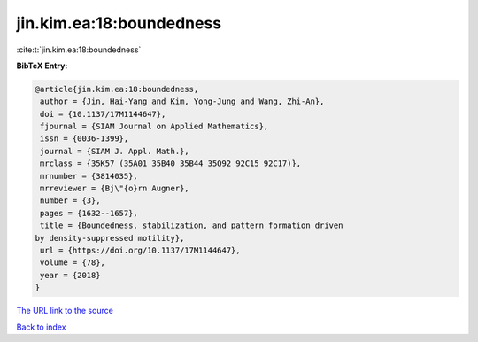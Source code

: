 jin.kim.ea:18:boundedness
=========================

:cite:t:`jin.kim.ea:18:boundedness`

**BibTeX Entry:**

.. code-block:: bibtex

   @article{jin.kim.ea:18:boundedness,
    author = {Jin, Hai-Yang and Kim, Yong-Jung and Wang, Zhi-An},
    doi = {10.1137/17M1144647},
    fjournal = {SIAM Journal on Applied Mathematics},
    issn = {0036-1399},
    journal = {SIAM J. Appl. Math.},
    mrclass = {35K57 (35A01 35B40 35B44 35Q92 92C15 92C17)},
    mrnumber = {3814035},
    mrreviewer = {Bj\"{o}rn Augner},
    number = {3},
    pages = {1632--1657},
    title = {Boundedness, stabilization, and pattern formation driven
   by density-suppressed motility},
    url = {https://doi.org/10.1137/17M1144647},
    volume = {78},
    year = {2018}
   }

`The URL link to the source <ttps://doi.org/10.1137/17M1144647}>`__


`Back to index <../By-Cite-Keys.html>`__
